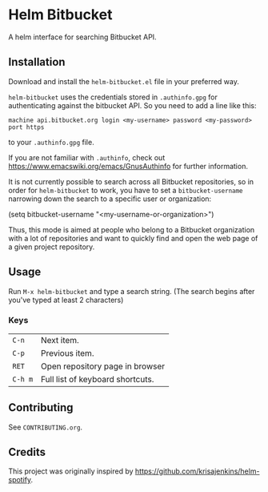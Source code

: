 * Helm Bitbucket
A helm interface for searching Bitbucket API.

** Installation
Download and install the =helm-bitbucket.el= file in your preferred way.

=helm-bitbucket= uses the credentials stored in =.authinfo.gpg= for
authenticating against the bitbucket API. So you need to add a line like this:

#+BEGIN_EXAMPLE
machine api.bitbucket.org login <my-username> password <my-password> port https
#+END_EXAMPLE

to your =.authinfo.gpg= file.

If you are not familiar with =.authinfo=, check out
https://www.emacswiki.org/emacs/GnusAuthinfo for further information.

It is not currently possible to search across all Bitbucket repositories, so in
order for =helm-bitbucket= to work, you have to set a =bitbucket-username=
narrowing down the search to a specific user or organization:

#+BEGIN_EXAMPLE emacs-lisp
(setq bitbucket-username "<my-username-or-organization>")
#+END_EXAMPLE

Thus, this mode is aimed at people who belong to a Bitbucket organization with a
lot of repositories and want to quickly find and open the web page of a given
project repository.

** Usage
Run =M-x helm-bitbucket= and type a search string. (The search begins after
you've typed at least 2 characters)

*** Keys
| =C-n=   | Next item.                       |
| =C-p=   | Previous item.                   |
| =RET=   | Open repository page in browser  |
| =C-h m= | Full list of keyboard shortcuts. |

** Contributing
See =CONTRIBUTING.org=.

** Credits
This project was originally inspired by https://github.com/krisajenkins/helm-spotify.
